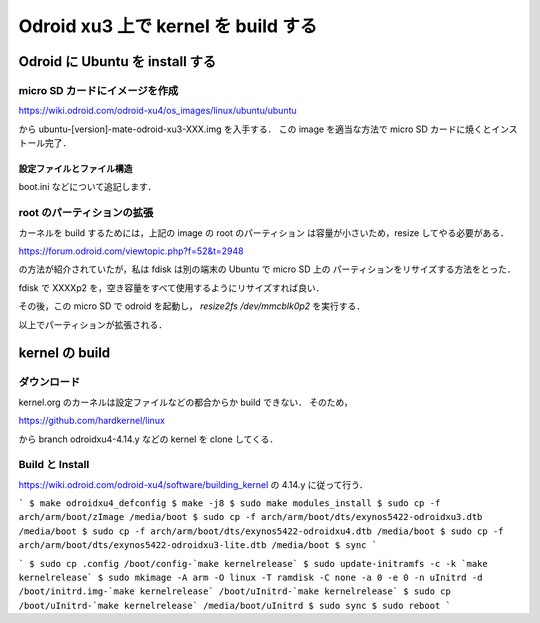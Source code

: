 ######################################
 Odroid xu3 上で kernel を build する
######################################

**********************************
 Odroid に Ubuntu を install する
**********************************

micro SD カードにイメージを作成
===============================
https://wiki.odroid.com/odroid-xu4/os_images/linux/ubuntu/ubuntu

から ubuntu-[version]-mate-odroid-xu3-XXX.img を入手する．
この image を適当な方法で micro SD カードに焼くとインストール完了．

設定ファイルとファイル構造
--------------------------
boot.ini などについて追記します．

root のパーティションの拡張
===========================
カーネルを build するためには，上記の image の root のパーティション
は容量が小さいため，resize してやる必要がある．

https://forum.odroid.com/viewtopic.php?f=52&t=2948

の方法が紹介されていたが，私は fdisk は別の端末の Ubuntu で micro SD 上の
パーティションをリサイズする方法をとった．

fdisk で XXXXp2 を，空き容量をすべて使用するようにリサイズすれば良い．

その後，この micro SD で odroid を起動し，
`resize2fs /dev/mmcblk0p2` を実行する．

以上でパーティションが拡張される．

*****************
 kernel の build
*****************

ダウンロード
============
kernel.org のカーネルは設定ファイルなどの都合からか build できない．
そのため，

https://github.com/hardkernel/linux

から branch odroidxu4-4.14.y などの kernel を clone してくる．

Build と Install
================
https://wiki.odroid.com/odroid-xu4/software/building_kernel の
4.14.y に従って行う．

```
$ make odroidxu4_defconfig
$ make -j8
$ sudo make modules_install
$ sudo cp -f arch/arm/boot/zImage /media/boot
$ sudo cp -f arch/arm/boot/dts/exynos5422-odroidxu3.dtb /media/boot
$ sudo cp -f arch/arm/boot/dts/exynos5422-odroidxu4.dtb /media/boot
$ sudo cp -f arch/arm/boot/dts/exynos5422-odroidxu3-lite.dtb /media/boot
$ sync
```

```
$ sudo cp .config /boot/config-`make kernelrelease`
$ sudo update-initramfs -c -k `make kernelrelease`
$ sudo mkimage -A arm -O linux -T ramdisk -C none -a 0 -e 0 -n uInitrd -d /boot/initrd.img-`make kernelrelease` /boot/uInitrd-`make kernelrelease`
$ sudo cp /boot/uInitrd-`make kernelrelease` /media/boot/uInitrd
$ sudo sync
$ sudo reboot
```
